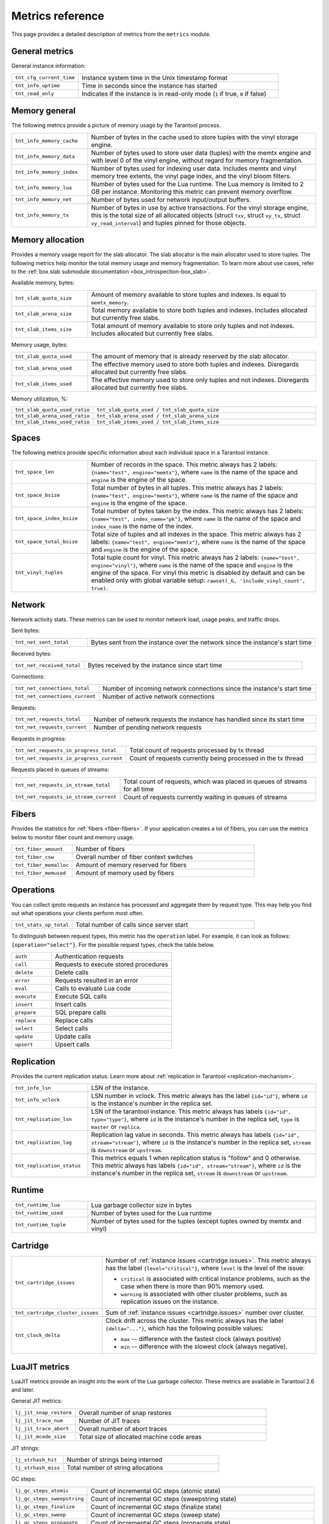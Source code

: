 ..  _metrics-reference:

Metrics reference
=================

This page provides a detailed description of metrics from the ``metrics`` module.

General metrics
---------------

General instance information:

..  container:: table

    ..  list-table::
        :widths: 25 75
        :header-rows: 0

        *   -   ``tnt_cfg_current_time``
            -   Instance system time in the Unix timestamp format
        *   -   ``tnt_info_uptime``
            -   Time in seconds since the instance has started
        *   -   ``tnt_read_only``
            -   Indicates if the instance is in read-only mode (``1`` if true, ``0`` if false)

..  _metrics-reference-memory_general:

Memory general
--------------

The following metrics provide a picture of memory usage by the Tarantool process.

..  container:: table

    ..  list-table::
        :widths: 25 75
        :header-rows: 0

        *   -   ``tnt_info_memory_cache``
            -   Number of bytes in the cache used to store
                tuples with the vinyl storage engine.
        *   -   ``tnt_info_memory_data``
            -   Number of bytes used to store user data (tuples)
                with the memtx engine and with level 0 of the vinyl engine,
                without regard for memory fragmentation.
        *   -   ``tnt_info_memory_index``
            -   Number of bytes used for indexing user data.
                Includes memtx and vinyl memory tree extents,
                the vinyl page index, and the vinyl bloom filters.
        *   -   ``tnt_info_memory_lua``
            -   Number of bytes used for the Lua runtime.
                The Lua memory is limited to 2 GB per instance.
                Monitoring this metric can prevent memory overflow.
        *   -   ``tnt_info_memory_net``
            -   Number of bytes used for network input/output buffers.
        *   -   ``tnt_info_memory_tx``
            -   Number of bytes in use by active transactions.
                For the vinyl storage engine,
                this is the total size of all allocated objects
                (struct ``txv``, struct ``vy_tx``, struct ``vy_read_interval``)
                and tuples pinned for those objects.

..  _metrics-reference-memory_allocation:

Memory allocation
-----------------

Provides a memory usage report for the slab allocator.
The slab allocator is the main allocator used to store tuples.
The following metrics help monitor the total memory usage and memory fragmentation.
To learn more about use cases, refer to the
:ref:`box.slab submodule documentation <box_introspection-box_slab>`.

Available memory, bytes:

..  container:: table

    ..  list-table::
        :widths: 25 75
        :header-rows: 0

        *   -   ``tnt_slab_quota_size``
            -   Amount of memory available to store tuples and indexes.
                Is equal to ``memtx_memory``.
        *   -   ``tnt_slab_arena_size``
            -   Total memory available to store both tuples and indexes.
                Includes allocated but currently free slabs.
        *   -   ``tnt_slab_items_size``
            -   Total amount of memory available to store only tuples and not indexes.
                Includes allocated but currently free slabs.

Memory usage, bytes:

..  container:: table

    ..  list-table::
        :widths: 25 75
        :header-rows: 0

        *   -   ``tnt_slab_quota_used``
            -   The amount of memory that is already reserved by the slab allocator.
        *   -   ``tnt_slab_arena_used``
            -   The effective memory used to store both tuples and indexes.
                Disregards allocated but currently free slabs.
        *   -   ``tnt_slab_items_used``
            -   The effective memory used to store only tuples and not indexes.
                Disregards allocated but currently free slabs.

Memory utilization, %:

..  container:: table

    ..  list-table::
        :widths: 25 75
        :header-rows: 0

        *   -   ``tnt_slab_quota_used_ratio``
            -   ``tnt_slab_quota_used / tnt_slab_quota_size``
        *   -   ``tnt_slab_arena_used_ratio``
            -   ``tnt_slab_arena_used / tnt_slab_arena_size``
        *   -   ``tnt_slab_items_used_ratio``
            -   ``tnt_slab_items_used / tnt_slab_items_size``

..  _metrics-reference-spaces:

Spaces
------

The following metrics provide specific information
about each individual space in a Tarantool instance.

..  container:: table

    ..  list-table::
        :widths: 25 75
        :header-rows: 0

        *   -   ``tnt_space_len``
            -   Number of records in the space.
                This metric always has 2 labels: ``{name="test", engine="memtx"}``,
                where ``name`` is the name of the space and
                ``engine`` is the engine of the space.
        *   -   ``tnt_space_bsize``
            -   Total number of bytes in all tuples.
                This metric always has 2 labels: ``{name="test", engine="memtx"}``,
                where ``name`` is the name of the space
                and ``engine`` is the engine of the space.
        *   -   ``tnt_space_index_bsize``
            -   Total number of bytes taken by the index.
                This metric always has 2 labels: ``{name="test", index_name="pk"}``,
                where ``name`` is the name of the space and
                ``index_name`` is the name of the index.
        *   -   ``tnt_space_total_bsize``
            -   Total size of tuples and all indexes in the space.
                This metric always has 2 labels: ``{name="test", engine="memtx"}``,
                where ``name`` is the name of the space and
                ``engine`` is the engine of the space.
        *   -   ``tnt_vinyl_tuples``
            -   Total tuple count for vinyl.
                This metric always has 2 labels: ``{name="test", engine="vinyl"}``,
                where ``name`` is the name of the space and
                ``engine`` is the engine of the space. For vinyl this metric is disabled
                by default and can be enabled only with global variable setup:
                ``rawset(_G, 'include_vinyl_count', true)``.

..  _metrics-reference-network:

Network
-------

Network activity stats.
These metrics can be used to monitor network load, usage peaks, and traffic drops.

Sent bytes:

..  container:: table

    ..  list-table::
        :widths: 25 75
        :header-rows: 0

        *   -   ``tnt_net_sent_total``
            -   Bytes sent from the instance over the network since the instance's start time

Received bytes:

..  container:: table

    ..  list-table::
        :widths: 25 75
        :header-rows: 0

        *   -   ``tnt_net_received_total``
            -   Bytes received by the instance since start time

Connections:

..  container:: table

    ..  list-table::
        :widths: 25 75
        :header-rows: 0

        *   -   ``tnt_net_connections_total``
            -   Number of incoming network connections since the instance's start time
        *   -   ``tnt_net_connections_current``
            -   Number of active network connections

Requests:

..  container:: table

    ..  list-table::
        :widths: 25 75
        :header-rows: 0

        *   -   ``tnt_net_requests_total``
            -   Number of network requests the instance has handled since its start time
        *   -   ``tnt_net_requests_current``
            -   Number of pending network requests

Requests in progress:

..  container:: table

    ..  list-table::
        :widths: 25 75
        :header-rows: 0

        *   -   ``tnt_net_requests_in_progress_total``
            -   Total count of requests processed by tx thread
        *   -   ``tnt_net_requests_in_progress_current``
            -   Count of requests currently being processed in the tx thread

Requests placed in queues of streams:

..  container:: table

    ..  list-table::
        :widths: 25 75
        :header-rows: 0

        *   -   ``tnt_net_requests_in_stream_total``
            -   Total count of requests, which was placed in queues of streams
                for all time
        *   -   ``tnt_net_requests_in_stream_current``
            -   Count of requests currently waiting in queues of streams

..  _metrics-reference-fibers:

Fibers
------

Provides the statistics for :ref:`fibers <fiber-fibers>`.
If your application creates a lot of fibers,
you can use the metrics below to monitor fiber count and memory usage.

..  container:: table

    ..  list-table::
        :widths: 25 75
        :header-rows: 0

        *   -   ``tnt_fiber_amount``
            -   Number of fibers
        *   -   ``tnt_fiber_csw``
            -   Overall number of fiber context switches
        *   -   ``tnt_fiber_memalloc``
            -   Amount of memory reserved for fibers
        *   -   ``tnt_fiber_memused``
            -   Amount of memory used by fibers

..  _metrics-reference-operations:

Operations
----------

You can collect iproto requests an instance has processed
and aggregate them by request type.
This may help you find out what operations your clients perform most often.

..  container:: table

    ..  list-table::
        :widths: 25 75
        :header-rows: 0

        *   -   ``tnt_stats_op_total``
            -   Total number of calls since server start

To distinguish between request types, this metric has the ``operation`` label.
For example, it can look as follows: ``{operation="select"}``.
For the possible request types, check the table below.

..  container:: table

    ..  list-table::
        :widths: 25 75
        :header-rows: 0

        *   -   ``auth``
            -   Authentication requests
        *   -   ``call``
            -   Requests to execute stored procedures
        *   -   ``delete``
            -   Delete calls
        *   -   ``error``
            -   Requests resulted in an error
        *   -   ``eval``
            -   Calls to evaluate Lua code
        *   -   ``execute``
            -   Execute SQL calls
        *   -   ``insert``
            -   Insert calls
        *   -   ``prepare``
            -   SQL prepare calls
        *   -   ``replace``
            -   Replace calls
        *   -   ``select``
            -   Select calls
        *   -   ``update``
            -   Update calls
        *   -   ``upsert``
            -   Upsert calls

..  _metrics-reference-replication:

Replication
-----------

Provides the current replication status.
Learn more about :ref:`replication in Tarantool <replication-mechanism>`.

..  container:: table

    ..  list-table::
        :widths: 25 75
        :header-rows: 0

        *   -   ``tnt_info_lsn``
            -   LSN of the instance.
        *   -   ``tnt_info_vclock``
            -   LSN number in vclock.
                This metric always has the label ``{id="id"}``,
                where ``id`` is the instance's number in the replica set.
        *   -   ``tnt_replication_lsn``
            -   LSN of the tarantool instance.
                This metric always has labels ``{id="id", type="type"}``, where
                ``id`` is the instance's number in the replica set,
                ``type`` is ``master`` or ``replica``.
        *   -   ``tnt_replication_lag``
            -   Replication lag value in seconds.
                This metric always has labels ``{id="id", stream="stream"}``,
                where ``id`` is the instance's number in the replica set,
                ``stream`` is ``downstream`` or ``upstream``.
        *   -   ``tnt_replication_status``
            -   This metrics equals 1 when replication status is "follow" and 0 otherwise.
                This metric always has labels ``{id="id", stream="stream"}``,
                where ``id`` is the instance's number in the replica set,
                ``stream`` is ``downstream`` or ``upstream``.

..  _metrics-reference-runtime:

Runtime
-------

..  container:: table

    ..  list-table::
        :widths: 25 75
        :header-rows: 0

        *   -   ``tnt_runtime_lua``
            -   Lua garbage collector size in bytes
        *   -   ``tnt_runtime_used``
            -   Number of bytes used for the Lua runtime
        *   -   ``tnt_runtime_tuple``
            -   Number of bytes used for the tuples (except tuples owned by memtx and vinyl)

..  _metrics-reference-cartridge:

Cartridge
---------

..  container:: table

    ..  list-table::
        :widths: 25 75
        :header-rows: 0

        *   -   ``tnt_cartridge_issues``
            -   Number of :ref:`instance issues <cartridge.issues>`.
                This metric always has the label ``{level="critical"}``, where
                ``level`` is the level of the issue:

                *   ``critical`` is associated with critical instance problems,
                    such as the case when there is more than 90% memory used.
                *   ``warning`` is associated with other cluster problems,
                    such as replication issues on the instance.

        *   -   ``tnt_cartridge_cluster_issues``
            -   Sum of :ref:`instance issues <cartridge.issues>` number over cluster.

        *   -   ``tnt_clock_delta``
            -   Clock drift across the cluster.
                This metric always has the label ``{delta="..."}``,
                which has the following possible values:

                *   ``max`` -- difference with the fastest clock (always positive)
                *   ``min`` -- difference with the slowest clock (always negative).

..  _metrics-reference-luajit:

LuaJIT metrics
--------------

LuaJIT metrics provide an insight into the work of the Lua garbage collector.
These metrics are available in Tarantool 2.6 and later.

General JIT metrics:

..  container:: table

    ..  list-table::
        :widths: 25 75
        :header-rows: 0

        *   -   ``lj_jit_snap_restore``
            -   Overall number of snap restores
        *   -   ``lj_jit_trace_num``
            -   Number of JIT traces
        *   -   ``lj_jit_trace_abort``
            -   Overall number of abort traces
        *   -   ``lj_jit_mcode_size``
            -   Total size of allocated machine code areas

JIT strings:

..  container:: table

    ..  list-table::
        :widths: 25 75
        :header-rows: 0

        *   -   ``lj_strhash_hit``
            -   Number of strings being interned
        *   -   ``lj_strhash_miss``
            -   Total number of string allocations

GC steps:

..  container:: table

    ..  list-table::
        :widths: 25 75
        :header-rows: 0

        *   -   ``lj_gc_steps_atomic``
            -   Count of incremental GC steps (atomic state)
        *   -   ``lj_gc_steps_sweepstring``
            -   Count of incremental GC steps (sweepstring state)
        *   -   ``lj_gc_steps_finalize``
            -   Count of incremental GC steps (finalize state)
        *   -   ``lj_gc_steps_sweep``
            -   Count of incremental GC steps (sweep state)
        *   -   ``lj_gc_steps_propagate``
            -   Count of incremental GC steps (propagate state)
        *   -   ``lj_gc_steps_pause``
            -   Count of incremental GC steps (pause state)

Allocations:

..  container:: table

    ..  list-table::
        :widths: 25 75
        :header-rows: 0

        *   -   ``lj_gc_strnum``
            -   Number of allocated ``string`` objects
        *   -   ``lj_gc_tabnum``
            -   Number of allocated ``table`` objects
        *   -   ``lj_gc_cdatanum``
            -   Number of allocated ``cdata`` objects
        *   -   ``lj_gc_udatanum``
            -   Number of allocated ``udata`` objects
        *   -   ``lj_gc_freed``
            -   Total amount of freed memory
        *   -   ``lj_gc_memory``
            -   Current allocated Lua memory
        *   -   ``lj_gc_allocated``
            -   Total amount of allocated memory

..  _metrics-reference-psutils:

CPU metrics
-----------

The following metrics provide CPU usage statistics.
They are only available on Linux.

..  container:: table

    ..  list-table::
        :widths: 25 75
        :header-rows: 0

        *   -   ``tnt_cpu_number``
            -   Total number of processors configured by the operating system
        *   -   ``tnt_cpu_time``
            -   Host CPU time
        *   -   ``tnt_cpu_thread``
            -   Tarantool thread CPU time.
                This metric always has the labels
                ``{kind="user", thread_name="tarantool", thread_pid="pid", file_name="init.lua"}``,
                where:

                *   ``kind`` can be either ``user`` or ``system``
                *   ``thread_name`` is ``tarantool``, ``wal``, ``iproto``, or ``coio``
                *   ``file_name`` is the entrypoint file name, for example, ``init.lua``.

There are also two cross-platform metrics, which can be obtained with a ``getrusage()`` call.

..  container:: table

    ..  list-table::
        :widths: 25 75
        :header-rows: 0

        *   -   ``tnt_cpu_user_time``
            -   Tarantool CPU user time
        *   -   ``tnt_cpu_system_time``
            -   Tarantool CPU system time

..  _metrics-reference-vinyl:

Vinyl
-----

Vinyl metrics provide :ref:`vinyl engine <engines-vinyl>` statistics.

Disk
~~~~

The disk metrics are used to monitor overall data size on disk.

..  container:: table

    ..  list-table::
        :widths: 25 75
        :header-rows: 0

        *   -   ``tnt_vinyl_disk_data_size``
            -   Amount of data in bytes stored in the ``.run`` files
                located in :ref:`vinyl_dir <cfg_basic-vinyl_dir>`
        *   -   ``tnt_vinyl_disk_index_size``
            -   Amount of data in bytes stored in the ``.index`` files
                located in :ref:`vinyl_dir <cfg_basic-vinyl_dir>`

.. _metrics-reference-vinyl_regulator:

Regulator
~~~~~~~~~

The vinyl regulator decides when to commence disk IO actions.
It groups activities in batches so that they are more consistent and
efficient.

..  container:: table

    ..  list-table::
        :widths: 25 75
        :header-rows: 0

        *   -   ``tnt_vinyl_regulator_dump_bandwidth``
            -   Estimated average dumping rate, bytes per second.
                The rate value is initially 10485760 (10 megabytes per second).
                It is recalculated depending on the the actual rate.
                Only significant dumps that are larger than 1 MB are used for estimating.
        *   -   ``tnt_vinyl_regulator_write_rate``
            -   Actual average rate of performing write operations, bytes per second.
                The rate is calculated as a 5-second moving average.
                If the metric value is gradually going down,
                this can indicate disk issues.
        *   -   ``tnt_vinyl_regulator_rate_limit``
            -   Write rate limit, bytes per second.
                The regulator imposes the limit on transactions
                based on the observed dump/compaction performance.
                If the metric value is down to approximately ``10^5``,
                this indicates issues with the disk
                or the :ref:`scheduler <metrics-reference-vinyl_scheduler>`.
        *   -   ``tnt_vinyl_regulator_dump_watermark``
            -   Maximum amount of memory in bytes used
                for in-memory storing of a vinyl LSM tree.
                When this maximum is accessed, a dump must occur.
                For details, see :ref:`engines-algorithm_filling_lsm`.
                The value is slightly smaller
                than the amount of memory allocated for vinyl trees,
                reflected in the :ref:`vinyl_memory <cfg_storage-vinyl_memory>` parameter.
        *   -   ``tnt_vinyl_regulator_blocked_writers``
            -   The number of fibers that are blocked waiting
                for Vinyl level0 memory quota.

Transactional activity
~~~~~~~~~~~~~~~~~~~~~~

..  container:: table

    ..  list-table::
        :widths: 25 75
        :header-rows: 0

        *   -   ``tnt_vinyl_tx_commit``
            -   Counter of commits (successful transaction ends)
                Includes implicit commits: for example, any insert operation causes a
                commit unless it is within a
                :doc:`/reference/reference_lua/box_txn_management/begin`\ --\ :doc:`/reference/reference_lua/box_txn_management/commit`
                block.
        *   -   ``tnt_vinyl_tx_rollback``
            -   Сounter of rollbacks (unsuccessful transaction ends).
                This is not merely a count of explicit
                :doc:`/reference/reference_lua/box_txn_management/rollback`
                requests -- it includes requests that ended with errors.
        *   -   ``tnt_vinyl_tx_conflict``
            -   Counter of conflicts that caused transactions to roll back.
                The ratio ``tnt_vinyl_tx_conflict / tnt_vinyl_tx_commit``
                above 5% indicates that vinyl is not healthy.
                At that moment, you'll probably see a lot of other problems with vinyl.
        *   -   ``tnt_vinyl_tx_read_views``
            -   Current number of read views -- that is, transactions
                that entered the read-only state to avoid conflict temporarily.
                Usually the value is ``0``.
                If it stays non-zero for a long time, it is indicative of a memory leak.

Memory
~~~~~~

The following metrics show state memory areas used by vinyl for caches and write buffers.

..  container:: table

    ..  list-table::
        :widths: 25 75
        :header-rows: 0

        *   -   ``tnt_vinyl_memory_tuple_cache``
            -   Amount of memory in bytes currently used to store tuples (data)
        *   -   ``tnt_vinyl_memory_level0``
            -   "Level 0" (L0) memory area, bytes.
                L0 is the area that vinyl can use for in-memory storage of an LSM tree.
                By monitoring this metric, you can see when L0 is getting close to its
                maximum (``tnt_vinyl_regulator_dump_watermark``),
                at which time a dump will occur.
                You can expect L0 = 0 immediately after the dump operation is completed.
        *   -   ``tnt_vinyl_memory_page_index``
            -   Amount of memory in bytes currently used to store indexes.
                If the metric value is close to :ref:`vinyl_memory <cfg_storage-vinyl_memory>`,
                this indicates that :ref:`vinyl_page_size <cfg_storage-vinyl_page_size>`
                was chosen incorrectly.
        *   -   ``tnt_vinyl_memory_bloom_filter``
            -   Amount of memory in bytes used by
                :ref:`bloom filters <vinyl-lsm_disadvantages_compression_bloom_filters>`.

..  _metrics-reference-vinyl_scheduler:

Scheduler
~~~~~~~~~

The vinyl scheduler invokes the :ref:`regulator <metrics-reference-vinyl_regulator>` and
updates the related variables. This happens once per second.

..  container:: table

    ..  list-table::
        :widths: 25 75
        :header-rows: 0

        *   -   ``tnt_vinyl_scheduler_tasks``
            -   Number of scheduler dump/compaction tasks.
                The metric always has label ``{status = <status_value>}``,
                where ``<status_value>`` can be one of the following:

                *   ``inprogress`` for currently running tasks
                *   ``completed`` for successfully completed tasks
                *   ``failed`` for tasks aborted due to errors.

        *   -   ``tnt_vinyl_scheduler_dump_time``
            -   Total time in seconds spent by all worker threads performing dumps.
        *   -   ``tnt_vinyl_scheduler_dump_total``
            -   Counter of dumps completed.

..  _metrics-reference-memory_event_loop:

Event loop metrics
------------------

Event loop tx thread information:

..  container:: table

    ..  list-table::
        :widths: 25 75
        :header-rows: 0

        *   -   ``tnt_ev_loop_time``
            -   Event loop time (ms)
        *   -   ``tnt_ev_loop_prolog_time``
            -   Event loop prolog time (ms)
        *   -   ``tnt_ev_loop_epilog_time``
            -   Event loop epilog time (ms)

Memtx
-----

Memtx metrics provide ?
Also this patch introduces box.stat.memtx.mvcc - the way to
get memtx mvcc memory statistics.

TXN
~~~~

?

..  container:: table

    ..  list-table::
        :widths: 25 75
        :header-rows: 0

        *   -   ``?``
            -   ...
        *   -   ``?``
            -   .

.. _metrics-reference-vinyl_regulator:

2
~~~~~~~~~

?

..  container:: table

    ..  list-table::
        :widths: 25 75
        :header-rows: 0

        *   -   ``tnt_memtx_...``
            -   ?.
        *   -   ``?``
            -   ?

